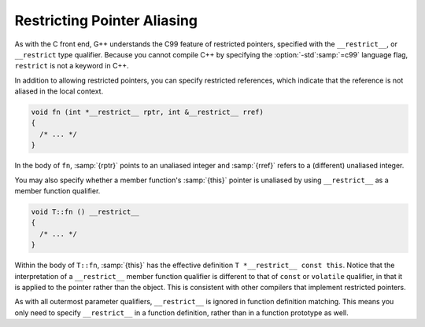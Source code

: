 .. _restricted-pointers:

Restricting Pointer Aliasing
****************************

.. index:: restricted pointers

.. index:: restricted references

.. index:: restricted this pointer

As with the C front end, G++ understands the C99 feature of restricted pointers,
specified with the ``__restrict__``, or ``__restrict`` type
qualifier.  Because you cannot compile C++ by specifying the :option:`-std`:samp:`=c99`
language flag, ``restrict`` is not a keyword in C++.

In addition to allowing restricted pointers, you can specify restricted
references, which indicate that the reference is not aliased in the local
context.

.. code-block:: c++

  void fn (int *__restrict__ rptr, int &__restrict__ rref)
  {
    /* ... */
  }

In the body of ``fn``, :samp:`{rptr}` points to an unaliased integer and
:samp:`{rref}` refers to a (different) unaliased integer.

You may also specify whether a member function's :samp:`{this}` pointer is
unaliased by using ``__restrict__`` as a member function qualifier.

.. code-block:: c++

  void T::fn () __restrict__
  {
    /* ... */
  }

Within the body of ``T::fn``, :samp:`{this}` has the effective
definition ``T *__restrict__ const this``.  Notice that the
interpretation of a ``__restrict__`` member function qualifier is
different to that of ``const`` or ``volatile`` qualifier, in that it
is applied to the pointer rather than the object.  This is consistent with
other compilers that implement restricted pointers.

As with all outermost parameter qualifiers, ``__restrict__`` is
ignored in function definition matching.  This means you only need to
specify ``__restrict__`` in a function definition, rather than
in a function prototype as well.

